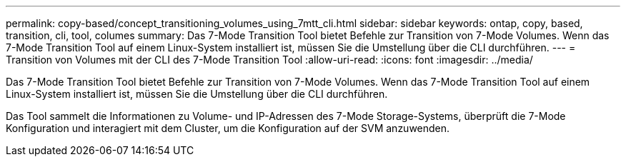 ---
permalink: copy-based/concept_transitioning_volumes_using_7mtt_cli.html 
sidebar: sidebar 
keywords: ontap, copy, based, transition, cli, tool, columes 
summary: Das 7-Mode Transition Tool bietet Befehle zur Transition von 7-Mode Volumes. Wenn das 7-Mode Transition Tool auf einem Linux-System installiert ist, müssen Sie die Umstellung über die CLI durchführen. 
---
= Transition von Volumes mit der CLI des 7-Mode Transition Tool
:allow-uri-read: 
:icons: font
:imagesdir: ../media/


[role="lead"]
Das 7-Mode Transition Tool bietet Befehle zur Transition von 7-Mode Volumes. Wenn das 7-Mode Transition Tool auf einem Linux-System installiert ist, müssen Sie die Umstellung über die CLI durchführen.

Das Tool sammelt die Informationen zu Volume- und IP-Adressen des 7-Mode Storage-Systems, überprüft die 7-Mode Konfiguration und interagiert mit dem Cluster, um die Konfiguration auf der SVM anzuwenden.
